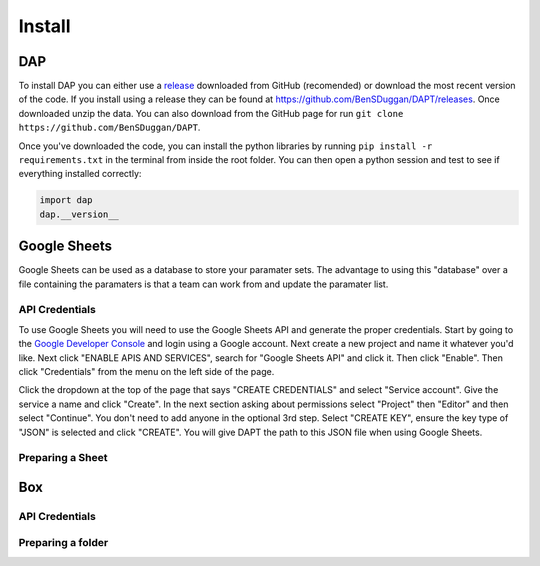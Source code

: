 .. _install:

Install
=======

DAP
---

To install DAP you can either use a `release <https://github.com/BenSDuggan/DAPT/releases>`_ downloaded from GitHub (recomended) or download the most recent version of the code.  If you install using a release they can be found at `https://github.com/BenSDuggan/DAPT/releases <https://github.com/BenSDuggan/DAPT/releases>`_.  Once downloaded unzip the data.  You can also download from the GitHub page for run ``git clone https://github.com/BenSDuggan/DAPT``.

Once you've downloaded the code, you can install the python libraries by running ``pip install -r requirements.txt`` in the terminal from inside the root folder. You can then open a python session and test to see if everything installed correctly:

.. code-block:: python
	
	import dap
	dap.__version__


Google Sheets
-------------

Google Sheets can be used as a database to store your paramater sets.  The advantage to using this "database" over a file containing the paramaters is that a team can work from and update the paramater list.  

API Credentials
^^^^^^^^^^^^^^^

To use Google Sheets you will need to use the Google Sheets API and generate the proper credentials.  Start by going to the `Google Developer Console <https://console.developers.google.com>`_ and login using a Google account.  Next create a new project and name it whatever you'd like.  Next click "ENABLE APIS AND SERVICES", search for "Google Sheets API" and click it.  Then click "Enable".  Then click "Credentials" from the menu on the left side of the page.

Click the dropdown at the top of the page that says "CREATE CREDENTIALS" and select "Service account".  Give the service a name and click "Create".  In the next section asking about permissions select "Project" then "Editor" and then select "Continue".  You don't need to add anyone in the optional 3rd step.  Select "CREATE KEY", ensure the key type of "JSON" is selected and click "CREATE".  You will give DAPT the path to this JSON file when using Google Sheets.

Preparing a Sheet
^^^^^^^^^^^^^^^^^


Box
---

API Credentials
^^^^^^^^^^^^^^^

Preparing a folder
^^^^^^^^^^^^^^^^^^


